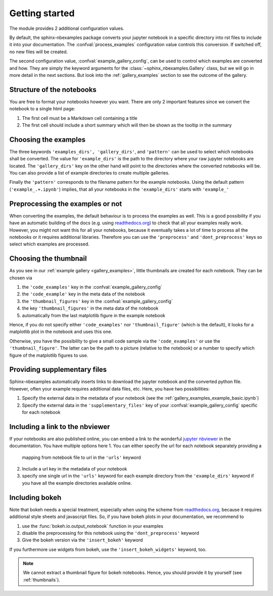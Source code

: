 .. getting_started:

Getting started
===============

The module provides 2 additional configuration values.

.. confval:: process_examples

    If ``True``, (the default), then the notebook files are converted to rst.


.. confval:: example_gallery_config

    A dictionary with the parameters of the :class:`~sphinx_nbexamples.Gallery`
    class


By default, the sphinx-nbexamples package converts your jupyter notebook in a
specific directory into rst files to include it into your documentation. The
:confval:`process_examples` configuration value controls this conversion. If
switched off, no new files will be created.

The second configuration value, :confval:`example_gallery_config`, can be used
to control which examples are converted and how. They are simply the keyword
arguments for the :class:`~sphinx_nbexamples.Gallery` class, but we will go in
more detail in the next sections. But look into the :ref:`gallery_examples`
section to see the outcome of the gallery.


.. _nbstructure:

Structure of the notebooks
--------------------------
You are free to format your notebooks however you want. There are only 2
important features since we convert the notebook to a single html page:

1. The first cell must be a Markdown cell containing a title
2. The first cell should include a short summary which will then be shown as
   the tooltip in the summary


.. _basic_settings:

Choosing the examples
---------------------
The three keywords ``'examples_dirs', 'gallery_dirs'``, and ``'pattern'`` can
be used to select which notebooks shall be converted. The value for
``'example_dirs'`` is the path to the directory where your raw jupyter
notebooks are located. The ``'gallery_dirs'`` key on the other hand will point
to the directories where the converted notebooks will be. You can also provide
a list of example directories to create multiple galleries.

Finally the ``'pattern'`` corresponds to the filename pattern for the example
notebooks. Using the default pattern (``'example_.+.ipynb'``) implies, that
all your notebooks in the ``'example_dirs'`` starts with ``'example_'``


.. _preprocessing:

Preprocessing the examples or not
---------------------------------
When converting the examples, the default behaviour is to process the examples
as well. This is a good possibility if you have an automatic building of the
docs (e.g. using readthedocs.org_) to check that all your examples really work.
However, you might not want this for all your notebooks, because it eventually
takes a lot of time to process all the notebooks or it requires additional
libraries. Therefore you can use the ``'preprocess'`` and ``'dont_preprocess'``
keys so select which examples are processed.


.. _thumbnails:

Choosing the thumbnail
----------------------
As you see in our :ref:`example gallery <gallery_examples>`, little thumbnails
are created for each notebook. They can be chosen via

1. the ``'code_examples'`` key in the :confval:`example_gallery_config`
2. the ``'code_example'`` key in the meta data of the notebook
3. the ``'thumbnail_figures'`` key in the :confval:`example_gallery_config`
4. the key ``'thumbnail_figures'`` in the meta data of the notebook
5. automatically from the last matplotlib figure in the example notebook

Hence, if you do not specify either ``'code_examples'`` nor
``'thumbnail_figure'`` (which is the default), it looks for a matplotlib
plot in the notebook and uses this one.

Otherwise, you have the possibility to give a small code sample via the
``'code_examples'``  or use the ``'thumbnail_figure'``. The latter can
be the path to a picture (relative to the notebook) or a number to specify
which figure of the matplotlib figures to use.


.. _supp:

Providing supplementary files
-----------------------------
Sphinx-nbexamples automatically inserts links to download the jupyter notebook
and the converted python file. However, often your example requires additional
data files, etc. Here, you have two possibilities:

1. Specify the external data in the metadata of your notebook (see the
   :ref:`gallery_examples_example_basic.ipynb`)
2. Specify the external data in the ``'supplementary_files'`` key of your
   :confval:`example_gallery_config` specific for each notebook


.. _nbviewer:

Including a link to the nbviewer
--------------------------------
If your notebooks are also published online, you can embed a link to the
wonderful `jupyter nbviewer`_ in the documentation. You have multiple options
here
1. You can either specify the url for each notebook separately providing a
   mapping from notebook file to url in the ``'urls'`` keyword
2. Include a url key in the metadata of your notebook
3. specify one single url in the ``'urls'`` keyword for each example directory
   from the ``'example_dirs'`` keyword if you have all the example directories
   available online.

.. _jupyter nbviewer: https://nbviewer.jupyter.org


.. _bokeh:

Including bokeh
---------------
Note that bokeh needs a special treatment, especially when using the scheme
from readthedocs.org_, because it requires additional style sheets and javascript
files. So, if you have bokeh plots in your documentation, we recommend to

1. use the :func:`bokeh.io.output_notebook` function in your examples
2. disable the preprocessing for this notebook using the ``'dont_preprocess'``
   keyword
3. Give the bokeh version via the ``'insert_bokeh'`` keyword

If you furthermore use widgets from bokeh, use the ``'insert_bokeh_widgets'``
keyword, too.

.. note::

    We cannot extract a thumbnail figure for bokeh notebooks. Hence, you should
    provide it by yourself (see :ref:`thumbnails`).

.. _readthedocs.org: http://readthedocs.org
